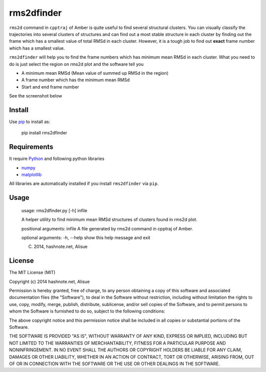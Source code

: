 rms2dfinder
===============
.. image:: https://pypip.in/d/rms2dfinder/badge.png
    :target: https://pypi.python.org/pypi/rms2dfinder/
    :alt: Downloads

.. image:: https://pypip.in/v/rms2dfinder/badge.png
    :target: https://pypi.python.org/pypi/rms2dfinder/
    :alt: Latest version

.. image:: https://pypip.in/wheel/rms2dfinder/badge.png
    :target: https://pypi.python.org/pypi/rms2dfinder/
    :alt: Wheel Status

.. image:: https://pypip.in/egg/rms2dfinder/badge.png
    :target: https://pypi.python.org/pypi/rms2dfinder/
    :alt: Egg Status

.. image:: https://pypip.in/license/rms2dfinder/badge.png
    :target: https://pypi.python.org/pypi/rms2dfinder/
    :alt: License

``rms2d`` command in ``cpptraj`` of Amber is quite useful to find several structural clusters.
You can visually classify the trajectories into several clusters of structures and can find out a most stable structure in each cluster by finding out the frame which has a smallest value of total RMSd in each cluster.
However, it is a tough job to find out **exact** frame number which has a smallest value.

``rms2dfinder`` will help you to find the frame numbers which has minimum mean RMSd in each cluster. What you need to do is just select the region on rms2d plot and the software tell you

-   A minimum mean RMSd (Mean value of summed up RMSd in the region)
-   A frame number which has the minimum mean RMSd
-   Start and end frame number

See the screenshot below

.. image:: res/screenshot001.png


Install
-------------

Use `pip <https://pypi.python.org/pypi/pip>`_ to install as:

    pip install rms2dfinder


Requirements
-------------

It require `Python <https://www.python.org/>`_ and following python libraries

-   `numpy <http://www.numpy.org/>`_
-   `matplotlib <http://matplotlib.org/>`_

All libraries are automatically installed if you install ``rms2dfinder`` via ``pip``.


Usage
------------

    usage: rms2dfinder.py [-h] infile

    A helper utility to find minimum mean RMSd structures of clusters found in
    rms2d plot.

    positional arguments:
    infile      A file generated by rms2d command in cpptraj of Amber.

    optional arguments:
    -h, --help  show this help message and exit

    (C) 2014, hashnote.net, Alisue


License
--------
The MIT License (MIT)

Copyright (c) 2014 hashnote.net, Alisue

Permission is hereby granted, free of charge, to any person obtaining a copy
of this software and associated documentation files (the "Software"), to deal
in the Software without restriction, including without limitation the rights
to use, copy, modify, merge, publish, distribute, sublicense, and/or sell
copies of the Software, and to permit persons to whom the Software is
furnished to do so, subject to the following conditions:

The above copyright notice and this permission notice shall be included in
all copies or substantial portions of the Software.

THE SOFTWARE IS PROVIDED "AS IS", WITHOUT WARRANTY OF ANY KIND, EXPRESS OR
IMPLIED, INCLUDING BUT NOT LIMITED TO THE WARRANTIES OF MERCHANTABILITY,
FITNESS FOR A PARTICULAR PURPOSE AND NONINFRINGEMENT. IN NO EVENT SHALL THE
AUTHORS OR COPYRIGHT HOLDERS BE LIABLE FOR ANY CLAIM, DAMAGES OR OTHER
LIABILITY, WHETHER IN AN ACTION OF CONTRACT, TORT OR OTHERWISE, ARISING FROM,
OUT OF OR IN CONNECTION WITH THE SOFTWARE OR THE USE OR OTHER DEALINGS IN
THE SOFTWARE.
